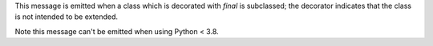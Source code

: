 This message is emitted when a class which is decorated with `final` is subclassed; the decorator indicates that the class is not intended to be extended.

Note this message can't be emitted when using Python < 3.8.
